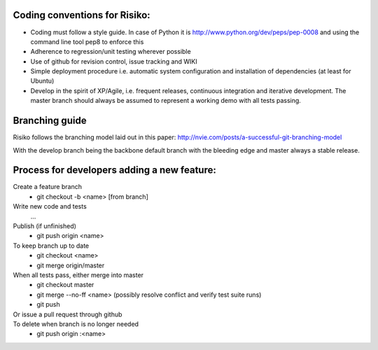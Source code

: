 Coding conventions for Risiko:
==============================

* Coding must follow a style guide. In case of Python it is http://www.python.org/dev/peps/pep-0008 and using the command line tool pep8 to enforce this
* Adherence to regression/unit testing wherever possible
* Use of github for revision control, issue tracking and WIKI
* Simple deployment procedure i.e. automatic system configuration and installation of dependencies (at least for Ubuntu)
* Develop in the spirit of XP/Agile, i.e. frequent releases, continuous integration and iterative development. The master branch should always be assumed to represent a working demo with all tests passing.


Branching guide
===============

Risiko follows the branching model laid out in this paper:
http://nvie.com/posts/a-successful-git-branching-model

With the develop branch being the backbone default branch with the bleeding edge and master always a stable release.



Process for developers adding a new feature:
============================================

Create a feature branch
    * git checkout -b <name> [from branch]

Write new code and tests
    ...

Publish (if unfinished)
    * git push origin <name>

To keep branch up to date
    * git checkout <name>
    * git merge origin/master

When all tests pass, either merge into master
    * git checkout master
    * git merge --no-ff <name>
      (possibly resolve conflict and verify test suite runs)
    * git push

Or issue a pull request through github
    ..

To delete when branch is no longer needed
    * git push origin :<name>


